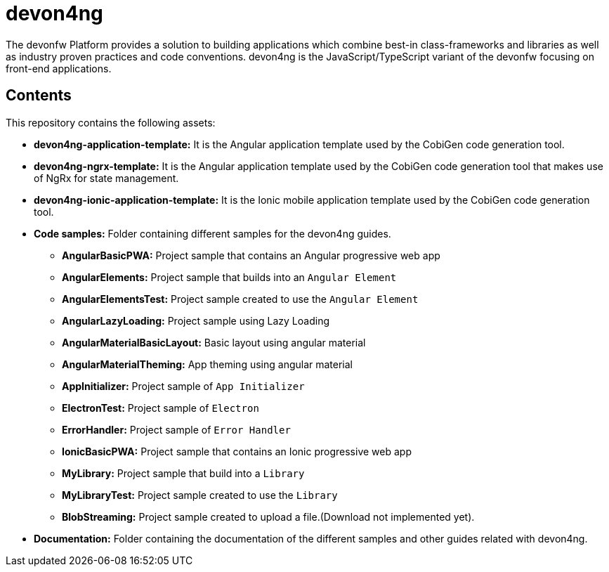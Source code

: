 = devon4ng

The devonfw Platform provides a solution to building applications which combine best-in class-frameworks and libraries as well as industry proven practices and code conventions. devon4ng is the JavaScript/TypeScript variant of the devonfw focusing on front-end applications.

== Contents

This repository contains the following assets:

* **devon4ng-application-template:** It is the Angular application template used by the CobiGen code generation tool.
* **devon4ng-ngrx-template:** It is the Angular application template used by the CobiGen code generation tool that makes use of NgRx for state management.
* **devon4ng-ionic-application-template:** It is the Ionic mobile application template used by the CobiGen code generation tool.
* **Code samples:** Folder containing different samples for the devon4ng guides.
** **AngularBasicPWA:** Project sample that contains an Angular progressive web app
** **AngularElements:** Project sample that builds into an `Angular Element`
** **AngularElementsTest:** Project sample created to use the `Angular Element`
** **AngularLazyLoading:** Project sample using Lazy Loading
** **AngularMaterialBasicLayout:** Basic layout using angular material
** **AngularMaterialTheming:** App theming using angular material
** **AppInitializer:** Project sample of `App Initializer`
** **ElectronTest:** Project sample of `Electron`
** **ErrorHandler:** Project sample of `Error Handler`
** **IonicBasicPWA:** Project sample that contains an Ionic progressive web app
** **MyLibrary:** Project sample that build into a `Library`
** **MyLibraryTest:**  Project sample created to use the `Library`
** **BlobStreaming:**  Project sample created to upload a file.(Download not implemented yet).
* **Documentation:** Folder containing the documentation of the different samples and other guides related with devon4ng.
